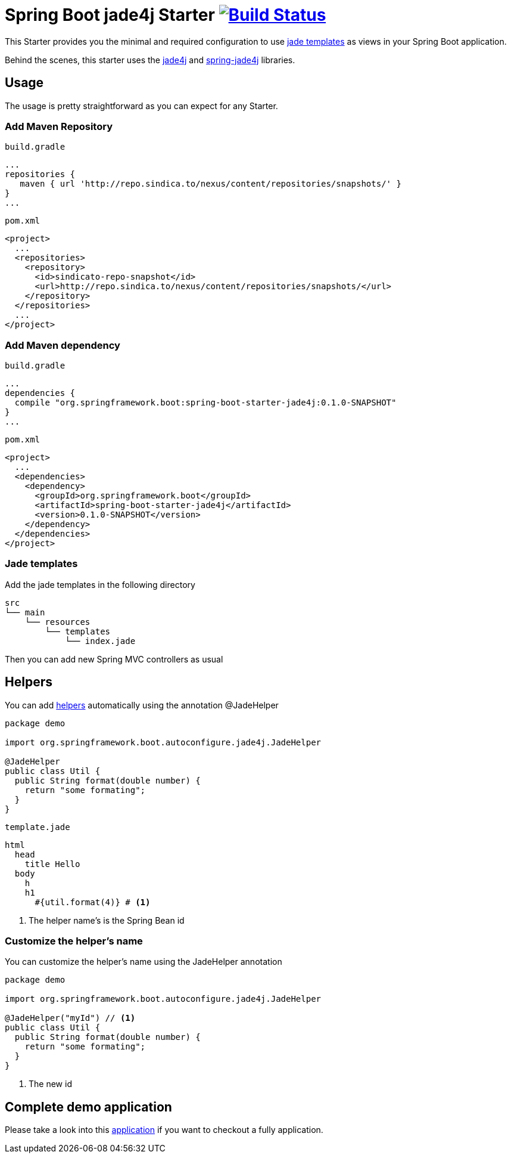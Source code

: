 = Spring Boot jade4j Starter image:http://jenkins.sindica.to/buildStatus/icon?job=spring-boot-starter-jade4j_test["Build Status", link="http://jenkins.sindica.to/job/spring-boot-starter-jade4j_test/"]

This Starter provides you the minimal and required configuration to use http://jade-lang.com/[jade templates] as views in your Spring Boot application.

Behind the scenes, this starter uses the https://github.com/neuland/jade4j[jade4j] and https://github.com/neuland/spring-jade4j[spring-jade4j] libraries.

== Usage

The usage is pretty straightforward as you can expect for any Starter.

=== Add Maven Repository
`build.gradle`
[source,ruby]
----
...
repositories {
   maven { url 'http://repo.sindica.to/nexus/content/repositories/snapshots/' }
}
...
----


`pom.xml`
[source,xml]
----
<project>
  ...
  <repositories>
    <repository>
      <id>sindicato-repo-snapshot</id>
      <url>http://repo.sindica.to/nexus/content/repositories/snapshots/</url>
    </repository>
  </repositories>
  ...
</project>
----

=== Add Maven dependency
`build.gradle`
[source,ruby]
----
...
dependencies {
  compile "org.springframework.boot:spring-boot-starter-jade4j:0.1.0-SNAPSHOT"
}
...
----


`pom.xml`
[source,xml]
----
<project>
  ...
  <dependencies>
    <dependency>
      <groupId>org.springframework.boot</groupId>
      <artifactId>spring-boot-starter-jade4j</artifactId>
      <version>0.1.0-SNAPSHOT</version>
    </dependency>
  </dependencies>
</project>
----

=== Jade templates
Add the jade templates in the following directory
[indent=0]
----
  src
  └── main
      └── resources
          └── templates
              └── index.jade
----

Then you can add new Spring MVC controllers as usual

== Helpers
You can add https://github.com/neuland/jade4j#helpers[helpers] automatically using the annotation @JadeHelper

[source,java]
----
package demo

import org.springframework.boot.autoconfigure.jade4j.JadeHelper

@JadeHelper
public class Util {
  public String format(double number) {
    return "some formating";
  }
}
----

`template.jade`
----
html
  head
    title Hello
  body
    h
    h1
      #{util.format(4)} # <1>
----
<1> The helper name's is the Spring Bean id


=== Customize the helper's name
You can customize the helper's name using the JadeHelper annotation
[source,java]
----
package demo

import org.springframework.boot.autoconfigure.jade4j.JadeHelper

@JadeHelper("myId") // <1>
public class Util {
  public String format(double number) {
    return "some formating";
  }
}
----
<1> The new id


== Complete demo application

Please take a look into this https://github.com/domix/spring-boot-starter-jade4j-showcase[application] if you want to checkout a fully application.